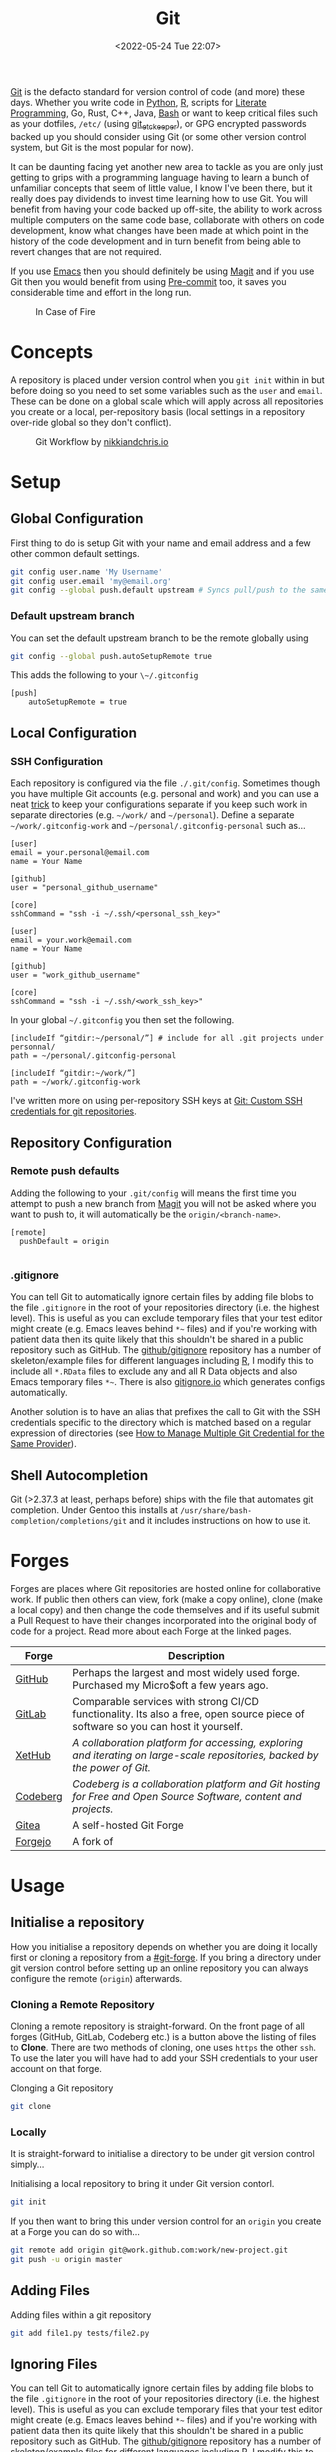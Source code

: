 :PROPERTIES:
:ID:       0859ef9e-834d-4e84-8e67-fa7593a61e0b
:mtime:    20231115215615 20231115133558 20231115114414 20231113084013 20231103084937 20231102202740 20231031213320 20231030192448 20231025145646 20231022202227 20231021073737 20231020224724 20231018215110 20231018204740 20231018073902 20231015085830 20231007203439 20231005064143 20231004202913 20230922202301 20230920064045 20230914220336 20230910195251 20230910183057 20230910113355 20230803214400 20230801215130 20230726132229 20230723222943 20230720135032 20230708145328 20230708080944 20230707225153 20230628133055 20230617210051 20230513073211 20230509144956 20230426111505 20230413161814 20230331194520 20230224093757 20230222225246
:ctime:    20230222225246
:END:
#+TITLE: Git
#+DATE: <2022-05-24 Tue 22:07>
#+FILETAGS: :git:programming:documentation:version control:

[[https://git-scm.com][Git]] is the defacto standard for version control of code (and more) these days. Whether you write code in [[id:5b5d1562-ecb4-4199-b530-e7993723e112][Python]], [[id:de9a18a7-b4ef-4a9f-ac99-68f3c76488e5][R]],
scripts for [[id:ab2f5dfb-e355-4dbb-8ca0-12845b82e38a][Literate Programming]], Go, Rust, C++, Java, [[id:9c6257dc-cbef-4291-8369-b3dc6c173cf2][Bash]] or want to keep critical files such as your dotfiles,
~/etc/~ (using [[id:48249b0d-eeba-484a-8f00-808a14169692][git_etckeeper]]), or GPG encrypted passwords backed up you should consider using Git (or some other version
control system, but Git is the most popular for now).

It can be daunting facing yet another new area to tackle as you are only just getting to grips with a programming
language having to learn a bunch of unfamiliar concepts that seem of little value, I know I've been there, but it really
does pay dividends to invest time learning how to use Git. You will benefit from having your code backed up off-site,
the ability to work across multiple computers on the same code base, collaborate with others on code development, know
what changes have been made at which point in the history of the code development and in turn benefit from being able to
revert changes that are not required.

If you use [[id:754f25a5-3429-4504-8a17-4efea1568eba][Emacs]] then you should definitely be using [[id:220d7ba9-d30e-4149-a25b-03796e098b0d][Magit]] and if you use Git then you would benefit from using
[[id:c76767c4-2a49-42f8-a323-a6d6105e0bce][Pre-commit]] too, it saves you considerable time and effort in the long run.

#+ATTR_HTML: :width 300px
#+CAPTION: In Case of Fire
[[./img/git_in_case_of_fire.png]]

* Concepts
:PROPERTIES:
:ID:       292f6e62-a56e-4e71-9801-05c96b950af5
:mtime:    20230513073211 20230102213516 20230103103309
:ctime:    20230102213516
:END:

A repository is placed under version control when you ~git init~ within in but before doing so you need to set some
variables such as the ~user~ and ~email~. These can be done on a global scale which will apply across all repositories
you create or a local, per-repository basis (local settings in a repository over-ride global so they don't conflict).

#+ATTR_HTML: :width 600px
#+CAPTION: Git Workflow by [[https://nikkiandchris.io][nikkiandchris.io]]
[[./img/git/git_pull_push.jpg]]

* Setup
:PROPERTIES:
:ID:       75050201-e41c-40a4-bd65-cd1c0592951c
:mtime:    20230726132229 20230426111505
:ctime:    20230426111505
:END:

** Global Configuration

First thing to do is setup Git with your name and email address and a
few other common default settings.

#+begin_src sh
git config user.name 'My Username'
git config user.email 'my@email.org'
git config --global push.default upstream # Syncs pull/push to the same branch (https://stackoverflow.com/a/42642628/1444043)
#+end_src

*** Default upstream branch

You can set the default upstream branch to be the remote globally using

#+begin_src bash
git config --global push.autoSetupRemote true
#+end_src

This adds the following to your ~\~/.gitconfig~

#+begin_src
[push]
    autoSetupRemote = true
#+end_src
** Local Configuration


*** SSH Configuration

Each repository is configured via the file ~./.git/config~. Sometimes though you have multiple Git accounts
(e.g. personal and work) and you can use a neat [[https://blog.gitguardian.com/8-easy-steps-to-set-up-multiple-git-accounts/][trick]] to keep your configurations separate if you keep such work in
separate directories (e.g. ~~/work/~ and ~~/personal~). Define a separate ~~/work/.gitconfig-work~ and
~~/personal/.gitconfig-personal~  such as...

#+begin_src
[user]
email = your.personal@email.com
name = Your Name

[github]
user = "personal_github_username"

[core]
sshCommand = "ssh -i ~/.ssh/<personal_ssh_key>"
#+end_src

#+begin_src
[user]
email = your.work@email.com
name = Your Name

[github]
user = "work_github_username"

[core]
sshCommand = "ssh -i ~/.ssh/<work_ssh_key>"
#+end_src

In your global ~~/.gitconfig~ you then set the following.

#+begin_src
[includeIf “gitdir:~/personal/”] # include for all .git projects under personnal/
path = ~/personal/.gitconfig-personal

[includeIf “gitdir:~/work/”]
path = ~/work/.gitconfig-work
#+end_src

I've written more on using per-repository SSH keys at [[https://ns-rse.github.io/posts/git-ssh/][Git: Custom SSH credentials for git repositories]].

** Repository Configuration
*** Remote push defaults

Adding the following to your ~.git/config~ will means the first time you attempt to push a new branch from [[id:220d7ba9-d30e-4149-a25b-03796e098b0d][Magit]] you
will not be asked where you want to push to, it will automatically be the ~origin/<branch-name>~.

#+begin_src
[remote]
  pushDefault = origin

#+end_src
*** .gitignore

You can tell Git to automatically ignore certain files by adding file blobs to the file ~.gitignore~ in the root of your
repositories directory (i.e. the highest level). This is useful as you can exclude temporary files that your test editor
might create (e.g. Emacs leaves behind ~*~~ files) and if you're working with patient data then its quite likely that
this shouldn't be shared in a public repository such as GitHub. The [[https://github.com/github/gitignore][github/gitignore]] repository has a number of
skeleton/example files for different languages including [[https://github.com/github/gitignore/blob/master/R.gitignore][R]], I modify this to include all ~*.RData~ files to exclude any
and all R Data objects and also Emacs temporary files ~*~~. There is also [[https://www.gitignore.io/][gitignore.io]] which generates configs
automatically.

Another solution is to have an alias that prefixes the call to Git with the SSH credentials specific to the directory
which is matched based on a regular expression of directories (see [[https://hermitage.utsob.me/writings/technical/how-tos/how-to-manage-multiple-git-credential-for-the-same-provider/][How to Manage Multiple Git Credential for the Same
Provider]]).

** Shell Autocompletion

Git (>2.37.3 at least, perhaps before) ships with the file that automates git completion. Under Gentoo this installs at
~/usr/share/bash-completion/completions/git~ and it includes instructions on how to use it.

* Forges
:PROPERTIES:
:CUSTOM_ID: git-forge
:mtime:    20230102213516
:ctime:    20230102213516
:END:

Forges are places where Git repositories are hosted online for collaborative work. If public then others can view, fork
(make a copy online), clone (make a local copy) and then change the code themselves and if its useful submit a Pull
Request to have their changes incorporated into the original body of code for a project. Read more about each Forge at
the linked pages.

| Forge    | Description                                                                                                                      |
|----------+----------------------------------------------------------------------------------------------------------------------------------|
| [[id:52b4db29-ba21-4a8a-9b83-6e9a8dc02f41][GitHub]]   | Perhaps the largest and most widely used forge. Purchased my Micro$oft a few years ago.                                          |
| [[id:7cbd61f2-d6a5-4e67-af72-2a13a5e86faa][GitLab]]   | Comparable services with strong CI/CD functionality. Its also a free, open source piece of software so you can host it yourself. |
| [[https://xethub.com/][XetHub]]   | /A collaboration platform for accessing, exploring and iterating on large-scale repositories, backed by the power of Git./       |
| [[https://codeberg.org/][Codeberg]] | /Codeberg is a collaboration platform and Git hosting for Free and Open Source Software, content and projects./                  |
| [[https://gitea.io][Gitea]]    | A self-hosted Git Forge                                                                                                          |
| [[https://forgejo.org/][Forgejo]]  | A fork of                                                                                                                        |

* Usage
:PROPERTIES:
:ID:       2e8feb62-b0b0-43d9-9da3-bfba3c9af848
:END:

** Initialise a repository

How you initialise a repository depends on whether you are doing it locally first or cloning a repository from a
[[#git-forge]]. If you bring a directory under git version control before setting up an online repository you can always
configure the remote (~origin~) afterwards.

*** Cloning a Remote Repository

Cloning a remote repository is straight-forward. On the front page of all forges (GitHub, GitLab, Codeberg etc.) is a
button above the listing of files to **Clone**. There are two methods of cloning, one uses ~https~ the other ~ssh~. To
use the later you will have had to add your SSH credentials to your user account on that forge.

#+CAPTION: Clonging a Git repository
#+NAME: git-clone
#+begin_src sh
  git clone
#+end_src

*** Locally

It is straight-forward to initialise a directory to be under git version control simply...


#+CAPTION: Initialising a local repository to bring it under Git version contorl.
#+NAME: git-local-init
#+begin_src sh
  git init
#+end_src

If you then want to bring this under version control for an ~origin~ you create at a Forge you can do so with...

#+begin_src sh
git remote add origin git@work.github.com:work/new-project.git
git push -u origin master
#+end_src

** Adding Files

#+CAPTION: Adding files within a git repository
#+NAME: git-add
#+begin_src sh
  git add file1.py tests/file2.py
#+end_src

** Ignoring Files

You can tell Git to automatically ignore certain files by adding file blobs to the file ~.gitignore~ in the root of your
repositories directory (i.e. the highest level). This is useful as you can exclude temporary files that your test editor
might create (e.g. Emacs leaves behind ~*~~ files) and if you're working with patient data then its quite likely that
this shouldn't be shared in a public repository such as GitHub. The [[https://github.com/github/gitignore][github/gitignore]] repository has a number of
skeleton/example files for different languages including [[https://github.com/github/gitignore/blob/master/R.gitignore][R]], I modify this to include all ~*.RData~ files to exclude any
and all R Data objects and also Emacs temporary files ~*~~. There is also [[https://www.gitignore.io/][gitignore.io]] which generates configs
automatically.

#+begin_src sh
# History files
.Rhistory
.Rapp.history

# All Data files
*.RData

# Example code in package build process
*-Ex.R

# RStudio files
.Rproj.user/

# Emacs tmp files
*~

# produced vignettes
vignettes/*.html
vignettes/*.pdf

# OAuth2 token, see https://github.com/hadley/httr/releases/tag/v0.3
.httr-oauth
#+end_src

** Moving Files
You might rename a file and want delete the original, how to do this in Git? The solution is to ~mv~ your file just as
you would for a normal.
file.

#+begin_src sh
git mv file1.txt file2.txt
git commit -m "Renaming file1.txt > file2.txt"
git push
#+end_src

** Deleting Files
To remove a file complete from a repository *and* delete it locally then use ~rm~.

#+begin_src sh
git rm file1.txt
git commit -m "remove file1.txt"
git push -u origin master
#+end_src

** Removing Files
Sometimes you will want to remove a file from a Git repository but not delete it, to do this use the ~rm --cached~
option.

#+begin_src sh
# Remove a file
git rm --cached file.txt
# Remove a directory
git rm --cached -r directory
#+end_src

** Making a commit

Typically a commit message should complete the sentence /This commit.../ and be succinct and informative. You can always
add additional information to commits but the title should be short /and/ informative.

#+CAPTION: Git commit with a message
#+NAME: git-commit
#+begin_src sh
  git commit -m "Adding first files to the repository"
#+end_src

** Pushing and Pulling



*** Fetch v Pull

Whether you work on a project collaboratively or simply use GitHub/GitLab to keep personal repositories in sync between
systems you will at some point have to use ~git pull~ to get your changes onto your local computer. But what is ~git
fetch~ and how does it differ from ~git pull~? The simplest answer to this is provided by this excellent cartoon from
[[https://allisonhorst.com/git-github][Allison Horst]].

#+ATTR_HTML: :width 800px
#+CAPTION: ~git fetch~ v ~git pull~ by [[https://allisonhorst.com/git-github][Allison Horst]]
#+NAME: fig:git-fetch-v-git-pull
[[./img/git/git_fetch_v_pull.png]]

*** Forcing pulls
:PROPERTIES:
:CUSTOM_ID: forcing-pulls
:END:
Sometimes you want to manually force a pull, and whilst it might be
tempting to use =git pull -f= this is not the best approach, rather you
should [[https://stackoverflow.com/a/9589927/1444043][use fetch and
reset]].

#+CAPTION:
#+NAME:
#+begin_src sh
git fetch origin master
git reset --hard FETCH_HEAD
git clean -df
#+end_src


* Branches
The beauty of Git is that it allows multiple people to work on the same software project without interfering with each
others work.  This is done through [[https://git-scm.com/book/en/v2/Git-Branching-Basic-Branching-and-Merging][]branching and merging]].


On GitHub/GitLab/BitBucket you will find the option to make a branch of a repository, but its generally cleaner to make
branches on your local machine and then have them pushed and updated to your remote (`origin`).  Create a branch and
switch to it in one step using...


#+CAPTION:
#+NAME:
#+begin_src sh
git checkout -b new_branch
#+end_src

You can see what branches there are now locally and which you are currently on using...

#+CAPTION:
#+NAME:
#+begin_src sh
git branch --list
 * new_branch
  master
#+end_src

If you create a branch locally it will not exist on the remote ~origin~. How does the remote repository know/become
aware of this new branch? If you try to push a ~local~ branch that doesn't exist on ~orogin~ then ~git~ will helpfully
tell you how to push from your ~local~ branch to ~origin~ and create the branch there.

#+CAPTION:
#+NAME:
#+begin_src sh
  git push --set-upstream origin new_branch
#+end_src

 You can push and update all branches on the remote ~origin~ with...


#+CAPTION:
#+NAME:
#+begin_src sh
git push --all -u
#+end_src

** Branching from a specified branch
Sometimes you may be working on a problem with others simultaneously and wish to develop you work together /before/
merging to master. In such an instance you could create a ~development~ branch and push your work to this to ensure
changes you and your colleague make are consistent and work before you merge that to master.

#+CAPTION:
#+NAME:
#+begin_src sh
git branch --list
 development
 master
#+end_src

I want branch from ~development~ rather than ~master~ and so you...

#+CAPTION:
#+NAME:
#+begin_src sh
git checkout -b my_new_branch development
#+end_src

** Move Most Recent Commit to a New Branch
From [[https://stackoverflow.com/a/1628584/1444043][here]]...

#+CAPTION: Move most recent commit from existing branch to a new branch.
#+NAME:
#+begin_src sh
git branch a_new_branch     # This creates a new branch from the existing.
git reset --hard ad1290ai   # Remove the last commit from the current branch
git checkout a_new_branch   # Moves to the new branch which includes the last commit
#+end_src

** Tidying up Merged Branches

Lots of articles out there on [[https://railsware.com/blog/git-housekeeping-tutorial-clean-up-outdated-branches-in-local-and-remote-repositories/][Git housekeeping]] one simple thing to do is use...

#+CAPTION: Prune branches that have been merged on fetching.
#+begin_src sh
git fetch -p
#+end_src

...which will prune branches that have been merged on fetching.

** Keep up with ~main~

As you work on your feature branch development will likely be on-going in other branches which are merged into ~main~
when complete. To avoid headaches when you commit to submit a Pull Request for your completed feature you should
regularly merge main into your branch.

#+begin_src sh
  git pull origin main        # Pulls the latest changes from origin/main
  git merge main --squash     # Merge the changes into your feature branch and squash commits
#+end_src

This may result in merge conflicts that you'll have to resolve, as you are likely to continue working on your branch it
is worthwhile enabling the [[https://git-scm.com/docs/git-rerere][Reuse Recorded Resolution (~rerere~)]] option so that you do not have to resolve such conflicts
in the future (from [[https://samwize.com/2022/12/15/tips-to-resolve-merge-conflicts-for-long-lived-branches/][here]]).

#+begin_src sh
  git config --global rerere.enabled true
#+end_src

However, there is another option to merging  ~main~ onto your branch that may be preferable and that is [[id:57ba7f41-cf41-493c-bbf4-9d1e05a0602d][Git Rebase]]. The
main reason for using ~git rebase main~ over ~git merge main~ is the resolution of conflicts. When using ~git merge
main~ all conflicts have to be dealt with in one go, however with ~git rebase main~ each commit from the ~main~ branch
is merged with your branch in turn and requires any conflicts to be resolved before merging the next commit. This can
make resolving conflicts a lot easier.

*** Handling Conflicts

Conflicts need careful consideration as its down to you as a developer to decide which version you want to keep. Git
helpfully marks regions to make it clear where each section comes from and what the conflict is and you typically
manually edit/remove the unwanted section (and the demarcation markup).

Occasionally you may know which source you want to use in advance in which case you can resolve conflicts using the
~--ours~ / ~--theirs~ flags (see [[https://dev.to/waylonwalker/git-merge-ours-k82][here]]). After initiating a merge and being told there are conflicts you can ~git
checkout~ the branch you want to keep and then continue.

#+begin_src bash
  git checkout --ours .
  git merge --continue
#+end_src

** Copy files between branches

This isn't particularly advisable as you lose history which is the antithesis of Git, but sometimes you may wish to pull
a file from one branch to another. This can be done by checking out the destination branch (e.g. ~new_feature~) and the
using ~git checkout~ to pull from the branch where the file exists. **WARNING** This can be destructive as it will
over-write the file on ~new_feature~ with what ever is on the other branch. It is therefore only wise to do this with
new files or if you are absolutely certain that you have made no changes to the file on your ~new_feature~ branch and
are not going to lose anything.

#+begin_src sh
  git checkout -b new_feature    # Create and checkout a new branch
  git checkout old_feature_branch -- path/to/file/in/old_feature_branch
#+end_src

**NB** the ~--~ is a delimiter which indicates that what follows afterwards are not options.

** Trees instead of branches

One of the challenges of working on branches is that whilst its easy to switch between them if you have work in progress
you either need to ~git commit~ or ~git stash~ (and the ~git stash pop~ on returning to the branch) in order to
switch. An alternative model to this is to use [[id:ddcfed69-2ba5-442a-99b4-eaa5c7a9fe40][Git Worktree]].


* Merge Conflicts
:PROPERTIES:
:ID:       eea4a7d2-76b0-4328-9eca-cad7b6e1ff41
:mtime:    20230102213516 20230103103309
:ctime:    20230102213516 20230103103309
:END:

Merge conflicts arise when you have edited a file and someone else has edited the same point in the same file and their
changes have been merged before your Pull Request was made/approved. Git, whilst smart, doesn't know what to do in such
situations and so defers to the humans, asking them to resolve the conflict.

** Anatomy

Git conflicts are clearly marked in files.

** Resolving


* Git Stash
:PROPERTIES:
:ID:       f5784a68-fc79-4151-8737-28e6e43445de
:END:


Sometimes if you've work in progress (WIP) you may end up stashing your changes when you ~git pull~ as you'll be
informed that doing so would over-write unsaved changes and you should either ~git commit~ or ~git stash~. This later
strategy of [[https://www.git-scm.com/docs/git-stash][stashing]] is useful when you are not ready to ~git commit~ as you intend on coming back to your work. Its
straight-forward to make a stash...

#+begin_src sh
  git stash
#+end_src

You can view the list of stashes, which are specific to the branches on which they were created with either of the
following (~show~ gives greater detail).

#+begin_src sh
  git stash list
  stash@{0}: WIP on master: 70de7ca youtube-dl configuration
  stash@{1}: WIP on master: 6a8cdb0 Updating gitconfig/authinfo and install.R
#+end_src

** Applying Stashed Changes

When you return to your Work In Progress on the branch you are working on you likely want to restore the last saved
stash or another stash in from the history. This is achieved using the ~pop~ directive. Without any arguments it applies
the last stash, but its possible to specify the stash you wish to restore.

#+begin_src sh
  git stash pop
  git stash pop 6a8cdb0
  git stash pop stash@{1}
#+end_src

** Discarding Stashes
:PROPERTIES:
:mtime:    20230103103311 20230102213516
:ctime:    20230102213516
:END:

Sometimes you may not want to keep your stashes, you can discard the most recent or a specific stash with ~drop
[<stash>]~ or you can clear all stashes with ~clear~

#+begin_src sh
  git stash drop
  git stash drop stash@{1}
  git stash clear
#+end_src

* Git Bisect
:PROPERTIES:
:ID:       323647af-4d22-4b24-9763-320da9a1d76d
:mtime:    20230222123220
:ctime:    20230222123220
:END:

[[https://git-scm.com/docs/git-bisect][git bisect]] is a useful tool for debugging where an error has been introduced into a pipeline. It requires a starting
commit where code worked, and an end commit where it does.  A useful article is [[https://www.git-tower.com/learn/git/faq/git-bisect/][Using "git bisect" to Quickly Find Bugs]]
and this serves as a template for the following examples.

#+begin_src sh
  git bisect start
  git bisect bad HEAD
  git bisect good <hash>
#+end_src

Git will then automatically checkout the revisions in the middle of this range and we have to run our tests or builds to
check if things work, marking the commit as ~git bisect good~ or ~git bisect bad~. Git then repeats this process
splitting the commit range again. This is repeated until a bad commit is found and we have our problem.

On completion ~git bisect reset~ restores ~HEAD~.

This can be done in [[id:220d7ba9-d30e-4149-a25b-03796e098b0d][Magit]] of course!
* Hooks
:PROPERTIES:
:ID:       3e2b5f0c-2dff-45c1-ae9c-7cc43b5c81ae
:mtime:    20230910195251 20230910183057 20230102213516
:ctime:    20230102213516
:END:

Hooks are incredibly useful (not just in Git, but in general and form the basis of many [[id:3b6a27c8-6ef9-4133-95b9-302d2e4dbea3][CI/CD]] pipelines), but they also
run locally on various Git actions such as ~pre-commit~, ~post-commit~, ~pre-push~ or ~pre-pull~. Hooks are simple [[id:9c6257dc-cbef-4291-8369-b3dc6c173cf2][Bash]]
scripts that reside in ~.git/hooks~ with specific filenames that indicate at which stage they are to be run. Typically
this directory will be populated with various examples for the different hooks that are available if you have created
your repository locally.

** Pre-commit
:PROPERTIES:
:mtime:    20231115133558 20231022202227
:ctime:    20231022202227
:END:

[[https://pre-commit.com][Pre-commit]] and the associated service [[https://pre-commit.ci][pre-commit.ci]] are wonderful tools. I've written about them in a few blog posts and
even given a talk to the Research Computing group at the University of Leeds.

+ [[https://ns-rse.github.io/posts/pre-commit/][Pre-Commit : Protecting your future self]]
+ [[https://ns-rse.github.io/posts/pre-commit-updates/][Pre-Commit : Customising and Updating]]
+ [[https://ns-rse.github.io/posts/pre-commit-ci/][Pre-Commit.ci : Integrating Pre-Commit into CI/CD]]
+ [[https://ns-rse.github.io/pre-commit/#/title-slide][Slides]] ([[https://github.com/ns-rse/pre-commit][source]])

That doesn't cover everything though so more notes are in the [[id:c76767c4-2a49-42f8-a323-a6d6105e0bce][Pre-commit]] section and linked from there.


* Commit History
:PROPERTIES:
:ID:       612ae69f-f001-43cb-be32-fe5051e7368f
:mtime:    20231115114414
:ctime:    20231115114414
:END:

Git keeps a detailed history of commits that contain metadata and other useful information.

** Git Log

There are many options for viewing, formatting and searching the [[id:0b6eddb6-eb5c-4f26-aaea-beed3505f195][log]] history.

** Blame

[[https://www.git-scm.com/docs/git-blame][Git Blame]] shows who was responsible for changes to which lines of code, read more [[id:d8b70d14-06bd-46c5-97fc-5c8e4f2c3503][Git Blame]]. Sometimes though you don't
always want to use or acknowledge the blame. For example if you lint a bunch of pre-existing code you don't want the
blame applied to you, rather it should be applied to the original author. This is achieved using a
~.gitblame-ignore-revs~ file. I've written about that in the following article.

+ [[https://ns-rse.github.io/posts/whos_to_blame/][Who’s to Blame]]

** Reset and Revert

Useful article [[https://www.datacamp.com/tutorial/git-reset-revert-tutorial][here]].

* Git Aliases

Git has its own system for aliasing common commands, for now refer to the article on Git Blame ([[https://ns-rse.github.io/posts/whos_to_blame/][Who’s to Blame]]) for
examples of how to use aliases.

** Shell Aliases

It's useful to be aware of the options that are available to you for formatting your logs, but it can be cumbersome to
memorise them, particularly so when often your primary focus is on getting work done rather than becoming an expert in
the tools you use. To which end using [[id:c7d811f9-5e9f-43b9-9b0b-d647a399756c][Bash aliases]] to provide shortcuts to the formatting you want is invaluable. The
[[id:a1b78518-31e8-4fd3-a36f-d8f152832138][zsh]] shell comes with a bundle of aliases pre-configured, typically I just use ~glod~ which shows the graph in short
form, but you may find others to be more suited to your preferences, and if not you can always specify your own.

* Git Rebase

Git rebase is a powerful tool as it allows you to re-write history (i.e. the commit log). Read more at [[id:57ba7f41-cf41-493c-bbf4-9d1e05a0602d][Git Rebase]].


* IDE Integration

** Emacs Magit

If you use [[id:754f25a5-3429-4504-8a17-4efea1568eba][Emacs]] (and why wouldn't you?) then you should use [[https:magit.vc][Magit]] to manage your Git repositorclarity/evaluator/haspi/y and interactions with
forges such as GitHub and GitLab. It includes the ability to synchronise locally details of issues and pull requests
from the repositories forge (but this requires a little extra work that is well documented).

** RStudio

[[id:fbe4e0bc-038d-4aeb-aa48-e312f469678e][RStudio]] has support for Git and GitHub baked in.

** GitKraken
[[https://www.gitkraken.com/][GitKraken]] is dedicated to working with your Git repositories and interacting with forges. It has some basic IDE features
for editing your code but it is really focused on helping you work with Git.

* Searching History

That Git keeps a history of everything is /really, really/ useful because you can search it and find things in the past.

I've written more on that in [[id:dc40122d-b95d-4b57-a0a3-30fd0799c843][Git History]].

* Miscellaneous

There are tons of options to Git, here I document some that I've come across and found useful.

** --allow-empty

Sometimes you might want to force your CI/CD pipeline to run again, most of the time you can do this through the Actions
(GitHub) or Pipeline (GitLab) pages, but something like [[https://pre-commit.ci][pre-commit.ci]] can't be triggered from GitHub Actions. Instead
you can make an [[https://www.thread.house/2020/01/git-commit-allow-empty/][empty commit]] with the ~--allow-empty~ flag which would trigger the pipeline to run again.


* Data Version Control

It is often important to version control your data too, for more on this see [[id:2013cd50-f008-422a-ade1-b97d6bfc3a2a][Data Version Control]].


* Managing Multiple Repositories

Over time the number of repositories you have and use regularly will likely grow. A useful tool for managing these is
[[https://myrepos.branchable.com/][myrepos]] which helps manage multiple repositories (the command it provisions is ~mr~ for **m**y **r**epos).

In a `git` version controlled directory run ~mr register~ which sets up ~\~/.mrconfig~ you can then update them all (in
parallel!) with ~mr -j6 update~. Commands run on individual repositories can be customised.

* Links
+ [[https://git-scm.com][Git]]
+ [[https:magit.vc][Magit]]
+ [[https://www.gitkraken.com/][GitKraken]]

** Tools

+ [[http://gitignore.io/][gitignore.io]]
+ [[https://initialcommit.com/blog/git-sim][git-sim: Visually simulate Git operations in your own repos]]
+ [[https://github.com/wfxr/forgit][forgit]] eases use of Git at the command line
 [[https://github.com/o2sh/onefetch][onefetch]] - command line utility for fast overview of a repository.

** Learning Resources

+ [[http://blog.anvard.org/conversational-git/][Conversational Git]]
+ [[https://git-scm.com/book/en/v2][Pro Git]]
+ [[https://gitbetter.substack.com/archive?sort=new][Git Better]]
+ [[https://ohshitgit.com/][Oh Shit, Git!?!]]
+ [[https://ohmygit.org/][Oh My Git!]] - a game for learning Git.
+ [[https://onlywei.github.io/explain-git-with-d3/#clean][Explain Git with D3]]
+ [[https://learngitbranching.js.org/][Learn Git Branching]]
+ [[https://srse-git-github-zero2hero.netlify.app/][Git & GitHub through GitKraken Client - From Zero to Hero]]
+ [[https://initialcommit.com/blog/git-sim][git-sim : visually simulate Git operations in your own repos]]
+ [[https://www.youtube.com/watch?v=_e5oq4JT4_8][Git Legit]] - Good video on how to use Git effectively, making atomic commits, rebasing, avoiding checkpoints to given a
  clean history.

** HowTos

*** Commit

+ [[https://cbea.ms/git-commit/][How to Write a Git Commit Message]]
+ [[http://www.pauline-vos.nl/atomic-commits/][Atomic Commits]] ([[https://www.pauline-vos.nl/git-legit-cheatsheet/][Git Legit Cheatsheet]])

*** Rebase

+ [[https://www.howtogeek.com/849210/git-rebase/][Git rebase: Everything You Need to Know]]
+ [[https://about.gitlab.com/blog/2022/11/08/rebase-in-real-life/][GitLab Blog | How to use Git rebase in real life]]
+ [[https://about.gitlab.com/blog/2022/10/06/take-advantage-of-git-rebase/][GitLab Blog | Take advantage of Git rebase]]
+ [[https://arialdomartini.github.io/no-reason-to-squash][No Reason to Squash]]
+ [[https://adamj.eu/tech/2023/10/31/git-force-push-safely/][Git: Force push safely with --force-with-lease and --force-if-includes - Adam Johnson]]
+ [[https://megakemp.com/2019/03/20/the-case-for-pull-rebase/][The Case for Pull Rebase]]
+ [[https://jvns.ca/blog/2023/11/06/rebasing-what-can-go-wrong-/][git rebase: what can go wrong?]]

*** Resetting

+ [[https://www.scmgalaxy.com/tutorials/git-commands-tutorials-and-example-git-reset-git-revert/][Git Reset and Revert Tutorial for Beginners]]


*** Signing

+ [[https://migusgroup.com/blog/sign-git-commits-securely-with-vaulted-ssh-keys/][Sign Git Commits Securely With Vaulted SSH Keys]]
+ [[https://gittuf.github.io][gittuf]] provides a security layer for Git using some concepts introduced by [[https://theupdateframework.io/][The Update Framework (TUF)]].

*** Misc

+ [[https://garrit.xyz/posts/2023-10-13-organizing-multiple-git-identities][Organizing multiple Git identities | Garrit's Notes]]
+ [[https://samwize.com/2022/12/15/tips-to-resolve-merge-conflicts-for-long-lived-branches/][How to resolve merge conflicts for long-lived branches | @samwize]]
+ [[https://csswizardry.com/2017/05/little-things-i-like-to-do-with-git/#praise-people][Little Things I Like to Do with Git – CSS Wizardry – Web Performance Optimisation]]
+ [[https://blog.trunk.io/minimum-viable-git-for-trunk-based-development-81a5da7a77a7][Minimize Git for maximum value]]
+ [[https://myme.no/posts/2023-01-22-git-commands-you-do-not-need.html][Git Commands You Probably Do Not Need]]
+ [[https://www.admin-magazine.com/Archive/2022/72/Versioned-backups-of-local-drives-with-Git][Git Versioned Backups » ADMIN Magazine]]
+ [[https://web.archive.org/web/20190207210108/http://stevelorek.com/how-to-shrink-a-git-repository.html][How to Shrink a Git Repository]]
+ [[https://jvns.ca/blog/2023/09/14/in-a-git-repository--where-do-your-files-live-/][In a git repository, where do your files live?]]
+ [[https://blog.meain.io/2023/what-is-in-dot-git/][What is in that .git directory?]]

** Commits
+ [[https://dev.to/hornet_daemon/git-commit-patterns-5dm7][Git Commit Patterns]]

** Workflows

+ [[https://www.atlassian.com/git/tutorials/comparing-workflows][Atlassian : Comapring Workflows]]
+ [[https://www.atlassian.com/git/tutorials/comparing-workflows/feature-branch-workflow][Atlassian : Feature Branching]]
+ [[https://www.atlassian.com/git/tutorials/comparing-workflows/gitflow-workflow][Atlassian : Gitflow Workflow]]
+ [[https://www.atlassian.com/git/tutorials/comparing-workflows/forking-workflow][Atlassian : Forking Workflow]]
+ [[https://datasift.github.io/gitflow/IntroducingGitFlow.html][Introducing GitFlow]]


** Extensions

+ [[https://tissue.systemreboot.net/][tissue]] an issue tracker and project information management system built on plain text files and Git.
+ [[https://github.com/klaussilveira/gitlist][gitlist]] webUI to Git repositories.
+ [[https://octobox.io/][Octobox]] - manage GitHub Notifications in a WebUI.
+ [[https://github.com/MichaelMure/git-bug][git-bug: Distributed, offline-first bug tracker embedded in git, with bridges]]
+ [[https://github.com/dandavison/delta][delta: A syntax-highlighting pager for git, diff, and grep output]]
+ [[https://myrepos.branchable.com/][myrepos]]

** Related

+ [[https://github.com/dolthub/dolt][Dolt]] - Git for Data
+ [[https://dvc.org/][DVC]] - Data Version Control
+ [[https://mlflow.org/][MLFlow]] - Machline Learning experiment tracking
+ [[https://xethub.com/][XetHub]] - Large file/data storage with version control
+ [[https://kartproject.org/][Kart]] - Distributed version-control for geospatial and tabular data

** Alternatives

+ [[https://forgefed.org/][ForgeFed]]
+ [[https://www.fossil-scm.org/home/doc/trunk/www/index.wiki][Fossil]]
+ [[https://pijul.org/][Pijul]]
+ [[https://gitless.com/][Gitless]]
+ [[https://www.monotone.ca/][Monotone]]
+ [[https://forgefriends.org/][forgefriends]]
+ [[https://www.gameoftrees.org/][Game of Trees]]
+ [[https://github.com/mitchellwrosen/mit][mitchellwrosen/mit: Git wrapper with a streamlined UX]]

** Internals

+ [[https://github.blog/2022-08-29-gits-database-internals-i-packed-object-store/][Git's database internals I : packed object store]]
+ [[https://github.blog/2022-08-30-gits-database-internals-ii-commit-history-queries/][Git’s database internals II: commit history queries]]
+ [[https://github.blog/2022-08-31-gits-database-internals-iii-file-history-queries/][Git’s database internals III: file history queries]]
+ [[https://github.blog/2022-09-01-gits-database-internals-iv-distributed-synchronization/][Git’s database internals IV: distributed synchronization]]
+ [[https://github.blog/2022-09-02-gits-database-internals-v-scalability/][Git’s database internals V: scalability]]
+ [[https://jvns.ca/blog/2023/09/14/in-a-git-repository--where-do-your-files-live-/][In a git repository, where do your files live?]]

** Misc

+ [[https://ozh.org/contribution/][Custom Github-like contribution graph]]
+ [[https://github.com/git-chglog/git-chglog/][GitHub - git-chglog/git-chglog: CHANGELOG generator]]
+ [[https://github.com/arzzen/git-quick-stats][arzzen/git-quick-stats: ▁▅▆▃▅ Git quick statistics is a simple and
  efficient way to access various statistics in git repository.]]
+ [[https://gitcute.cat/][Cute Commits]]
+ [[https://jvns.ca/blog/2023/10/20/some-miscellaneous-git-facts/][Some miscellaneous git facts]]
+ [[https://jvns.ca/blog/2023/11/01/confusing-git-terminology/][Confusing git terminology]]

** Research

+ [[https://journals.sagepub.com/doi/full/10.1177/2515245918754826][Curating Research Assets: A Tutorial on the Git Version Control System - Matti Vuorre, James P. Curley, 2018]]
+ [[https://www.tandfonline.com/doi/full/10.1080/10691898.2020.1848485][Implementing Version Control With Git and GitHub
  as a Learning Objective in Statistics and Data Science Courses]]
